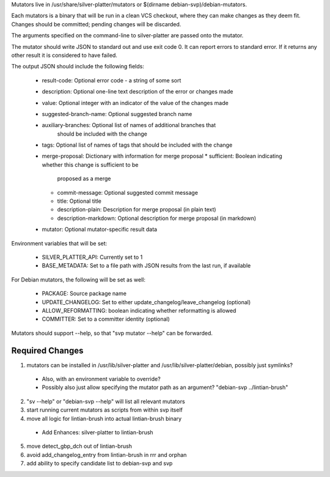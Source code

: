 Mutators live in /usr/share/silver-platter/mutators or $(dirname debian-svp)/debian-mutators.

Each mutators is a binary that will be run in a clean VCS checkout, where
they can make changes as they deem fit. Changes should be committed; pending
changes will be discarded.

The arguments specified on the command-line to silver-platter are
passed onto the mutator.

The mutator should write JSON to standard out and use exit code 0.
It can report errors to standard error.  If it returns any other result it is
considered to have failed.

The output JSON should include the following fields:

 * result-code: Optional error code - a string of some sort
 * description: Optional one-line text description of the error or changes made
 * value: Optional integer with an indicator of the value of the changes made
 * suggested-branch-name: Optional suggested branch name
 * auxiliary-branches: Optional list of names of additional branches that
      should be included with the change
 * tags: Optional list of names of tags that should be included with the change
 * merge-proposal: Dictionary with information for merge proposal
   * sufficient: Boolean indicating whether this change is sufficient to be
     proposed as a merge
   * commit-message: Optional suggested commit message
   * title: Optional title
   * description-plain: Description for merge proposal (in plain text)
   * description-markdown: Optional description for merge proposal (in markdown)
 * mutator: Optional mutator-specific result data

Environment variables that will be set:

 * SILVER_PLATTER_API: Currently set to 1
 * BASE_METADATA: Set to a file path with JSON results from the last run, if
   available

For Debian mutators, the following will be set as well:

 * PACKAGE: Source package name
 * UPDATE_CHANGELOG: Set to either update_changelog/leave_changelog (optional)
 * ALLOW_REFORMATTING: boolean indicating whether reformatting is allowed
 * COMMITTER: Set to a committer identity (optional)

Mutators should support --help, so that "svp mutator --help" can be forwarded.

Required Changes
================

1) mutators can be installed in /usr/lib/silver-platter and /usr/lib/silver-platter/debian, possibly just symlinks?
 + Also, with an environment variable to override?
 + Possibly also just allow specifying the mutator path as an argument? "debian-svp ../lintian-brush"
2) "sv --help" or "debian-svp --help" will list all relevant mutators
3) start running current mutators as scripts from within svp itself
4) move all logic for lintian-brush into actual lintian-brush binary
 + Add Enhances: silver-platter to lintian-brush
5) move detect_gbp_dch out of lintian-brush
6) avoid add_changelog_entry from lintian-brush in rrr and orphan
7) add ability to specify candidate list to debian-svp and svp
